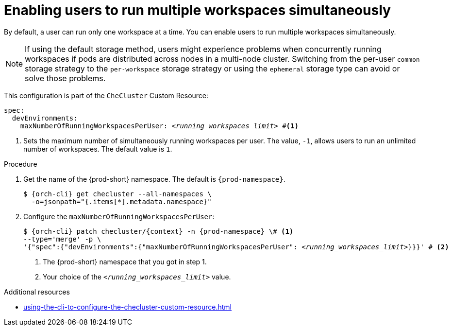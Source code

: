 :_content-type: PROCEDURE
:description: Enabling users to run multiple workspaces simultaneously
:keywords: administration guide, number, workspaces
:navtitle: Enabling users to run multiple workspaces simultaneously
:page-aliases:

[id="enabling-users-to-run-multiple-workspaces-simultaneously"]
= Enabling users to run multiple workspaces simultaneously

By default, a user can run only one workspace at a time. You can enable users to run multiple workspaces simultaneously.

NOTE: If using the default storage method, users might experience problems when concurrently running workspaces if pods are distributed across nodes in a multi-node cluster. Switching from the per-user `common` storage strategy to the `per-workspace` storage strategy or using the `ephemeral` storage type can avoid or solve those problems.

This configuration is part of the `CheCluster` Custom Resource:

[source,yaml,subs="+quotes"]
----
spec:
  devEnvironments:
    maxNumberOfRunningWorkspacesPerUser: __<running_workspaces_limit>__ #<1>

----
<1> Sets the maximum number of simultaneously running workspaces per user.
The value, `-1`, allows users to run an unlimited number of workspaces.
The default value is `1`.

.Procedure

. Get the name of the {prod-short} namespace. The default is `{prod-namespace}`.
+
[source,terminal,subs="+quotes,attributes"]
----
$ {orch-cli} get checluster --all-namespaces \
  -o=jsonpath="{.items[*].metadata.namespace}"
----

. Configure the `maxNumberOfRunningWorkspacesPerUser`:
+
[source,subs="+quotes,attributes"]
----
$ {orch-cli} patch checluster/{context} -n {prod-namespace} \# <1>
--type='merge' -p \
'{"spec":{"devEnvironments":{"maxNumberOfRunningWorkspacesPerUser": __<running_workspaces_limit>__}}}' # <2>
----
<1> The {prod-short} namespace that you got in step 1.
<2> Your choice of the `__<running_workspaces_limit>__` value.

.Additional resources

* xref:using-the-cli-to-configure-the-checluster-custom-resource.adoc[]
